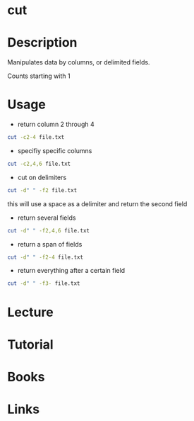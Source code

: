 #+TAGS: col columns file cut core_utils text_utils


* cut
* Description
Manipulates data by columns, or delimited fields.

Counts starting with 1

* Usage
- return column 2 through 4
#+BEGIN_SRC sh
cut -c2-4 file.txt
#+END_SRC

- specifiy specific columns
#+BEGIN_SRC sh
cut -c2,4,6 file.txt
#+END_SRC

- cut on delimiters
#+BEGIN_SRC sh
cut -d" " -f2 file.txt
#+END_SRC
this will use a space as a delimiter and return the second field

- return several fields
#+BEGIN_SRC sh
cut -d" " -f2,4,6 file.txt
#+END_SRC

- return a span of fields
#+BEGIN_SRC sh
cut -d" " -f2-4 file.txt
#+END_SRC

- return everything after a certain field
#+BEGIN_SRC sh
cut -d" " -f3- file.txt
#+END_SRC

* Lecture
* Tutorial
* Books
* Links

